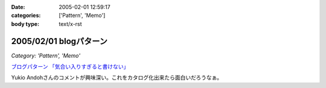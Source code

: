 :date: 2005-02-01 12:59:17
:categories: ['Pattern', 'Memo']
:body type: text/x-rst

=======================
2005/02/01 blogパターン
=======================

*Category: 'Pattern', 'Memo'*

`ブログパターン 「気合い入りすぎると書けない」`_

Yukio Andohさんのコメントが興味深い。これをカタログ化出来たら面白いだろうなぁ。

.. _`ブログパターン 「気合い入りすぎると書けない」`: http://mojix.org/2005/01/31/214200/viewComments



.. :extend type: text/plain
.. :extend:
